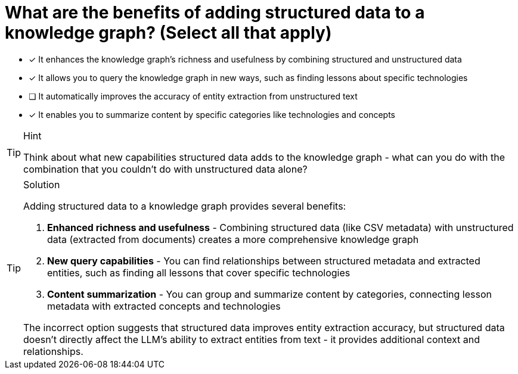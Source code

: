 [.question]
= What are the benefits of adding structured data to a knowledge graph? (Select all that apply)

* [x] It enhances the knowledge graph's richness and usefulness by combining structured and unstructured data
* [x] It allows you to query the knowledge graph in new ways, such as finding lessons about specific technologies
* [ ] It automatically improves the accuracy of entity extraction from unstructured text
* [x] It enables you to summarize content by specific categories like technologies and concepts

[TIP,role=hint]
.Hint
====
Think about what new capabilities structured data adds to the knowledge graph - what can you do with the combination that you couldn't do with unstructured data alone?
====

[TIP,role=solution]
.Solution
====
Adding structured data to a knowledge graph provides several benefits:

1. **Enhanced richness and usefulness** - Combining structured data (like CSV metadata) with unstructured data (extracted from documents) creates a more comprehensive knowledge graph
2. **New query capabilities** - You can find relationships between structured metadata and extracted entities, such as finding all lessons that cover specific technologies
3. **Content summarization** - You can group and summarize content by categories, connecting lesson metadata with extracted concepts and technologies

The incorrect option suggests that structured data improves entity extraction accuracy, but structured data doesn't directly affect the LLM's ability to extract entities from text - it provides additional context and relationships.
====